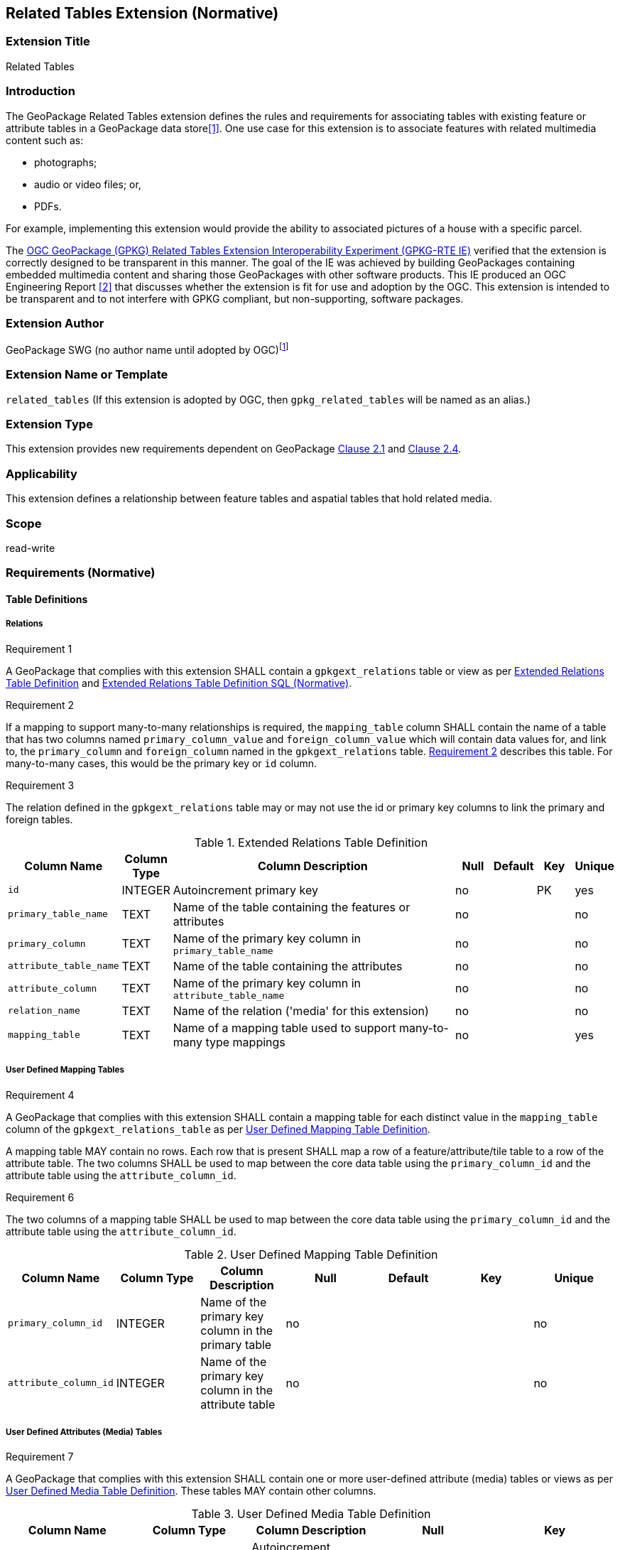 [[media_extension]]
== Related Tables Extension (Normative)

=== Extension Title

Related Tables

=== Introduction

The GeoPackage Related Tables extension defines the rules and requirements for associating tables with existing feature or attribute tables in a GeoPackage data store<<1>>. One use case for this extension is to associate features with related multimedia content such as:

* photographs;
* audio or video files; or,
* PDFs.

For example, implementing this extension would provide the ability to associated pictures of a house with a specific parcel.

The http://www.opengeospatial.org/projects/initiatives/gpkg-rteie[OGC GeoPackage (GPKG) Related Tables Extension Interoperability Experiment (GPKG-RTE IE)] verified that the extension is correctly designed to be transparent in this manner. The goal of the IE was achieved by building GeoPackages containing embedded multimedia content and sharing those GeoPackages with other software products. This IE produced an OGC Engineering Report <<2>> that discusses whether the extension is fit for use and adoption by the OGC. This extension is intended to be transparent and to not interfere with GPKG compliant, but non-supporting, software packages.

=== Extension Author

GeoPackage SWG (no author name until adopted by OGC)footnote:[This extension is based on the `compusult_extrelations1` extension developed by http://compusult.net[Compusult].]

=== Extension Name or Template

`related_tables` (If this extension is adopted by OGC, then `gpkg_related_tables` will be named as an alias.)

=== Extension Type

This extension provides new requirements dependent on GeoPackage http://www.geopackage.org/spec120/index.html#features[Clause 2.1] and http://www.geopackage.org/spec120/index.html#attributes[Clause 2.4].

=== Applicability

This extension defines a relationship between feature tables and aspatial tables that hold related media.

=== Scope

read-write

=== Requirements (Normative)

==== Table Definitions
[[gpkgext_relations]]
===== Relations
[[r1]]
[caption=""]
.Requirement 1
====
A GeoPackage that complies with this extension SHALL contain a `gpkgext_relations` table or view as per <<gpkgext_relations_table>> and <<gpkgext_relations_sql>>.
====

[[r2]]
[caption=""]
.Requirement 2
====
If a mapping to support many-to-many relationships is required, the `mapping_table` column SHALL contain the name of a table that has two columns named `primary_column_value` and `foreign_column_value` which will contain data values for, and link to, the `primary_column` and `foreign_column` named in the `gpkgext_relations` table. <<r2>> describes this table. For many-to-many cases, this would be the primary key or `id` column.
====

[[r3]]
[caption=""]
.Requirement 3
====
The relation defined in the `gpkgext_relations` table may or may not use the id or primary key columns to link the primary and foreign tables.
====

[[gpkgext_relations_table]]
.Extended Relations Table Definition
[cols="10,5,40,5,5,5,5",options="header",]
|=======================================================================
|Column Name            |Column Type  |Column Description                                                    |Null |Default  |Key |Unique
|`id`                   |INTEGER      |Autoincrement primary key                                             |no   |         |PK  |yes
|`primary_table_name`   |TEXT         |Name of the table containing the features or attributes               |no   |         |    |no
|`primary_column`       |TEXT         |Name of the primary key column in `primary_table_name`                |no   |         |    |no
|`attribute_table_name` |TEXT         |Name of the table containing the attributes                           |no   |         |    |no
|`attribute_column`     |TEXT         |Name of the primary key column in `attribute_table_name`                |no   |         |    |no
|`relation_name`        |TEXT         |Name of the relation ('media' for this extension)                     |no   |         |    |no
|`mapping_table`        |TEXT         |Name of a mapping table used to support many-to-many type mappings    |no   |         |    |yes
|=======================================================================

===== User Defined Mapping Tables
[[r4]]
[caption=""]
.Requirement 4
====
A GeoPackage that complies with this extension SHALL contain a mapping table for each distinct value in the `mapping_table` column of the `gpkgext_relations_table` as per  <<gpkgext_user_defined_mapping_table>>.

[[r5]]
[caption=""]
.Requirement 5
====
A mapping table MAY contain no rows. Each row that is present SHALL map a row of a feature/attribute/tile table to a row of the attribute table. The two columns SHALL be used to map between the core data table using the `primary_column_id` and the attribute table using the `attribute_column_id`.

[[r6]]
[caption=""]
.Requirement 6
====
The two columns of a mapping table SHALL be used to map between the core data table using the `primary_column_id` and the attribute table using the `attribute_column_id`.
====
[[gpkgext_user_defined_mapping_table]]
.User Defined Mapping Table Definition
[cols=",,,,,,",options="header",]

|=================================================================
|Column Name           | Column Type | Column Description                                     |Null |Default  |Key |Unique
|`primary_column_id`   | INTEGER     | Name of the primary key column in the primary table    |no   |         |    |no
|`attribute_column_id` | INTEGER     | Name of the primary key column in the attribute table  |no   |         |    |no
|=================================================================

===== User Defined Attributes (Media) Tables
[[r7]]
[caption=""]
.Requirement 7
====
A GeoPackage that complies with this extension SHALL contain one or more user-defined attribute (media) tables or views as per <<gpkg_user_defined_media_table>>. These tables MAY contain other columns.
====

[[gpkg_user_defined_media_table]]
.User Defined Media Table Definition
[cols=",,,,",options="header",]
|=======================================================================
|Column Name    |Column Type |Column Description        |Null |Key
|`id`           |INTEGER     |Autoincrement primary key |no   |PK
|`data`         |BLOB        |Multimedia content        |no   |
|`content_type` |TEXT        |Mime-type of data         |no   |
|=======================================================================

==== Table Values
===== `gpkg_extensions`
[[r8]]
[caption=""]
.Requirement 8
====
A GeoPackage that complies with the Related Tables extension SHALL contain rows in the `gpkg_extensions` table as described in <<gpkg_extensions_records>>. There SHALL be a row for `gpkgext_relations`.
====

[[gpkg_extensions_records]]
.Extensions Table Record
[cols=",,,,",options="header",]
|=======================================================================
|table_name|column_name|extension_name|definition|scope
|`gpkgext_relations`|null|`related_tables`|TBD|`read-write`
|_name of actual <<gpkgext_user_defined_mapping_table,extended relations mapping table>>_|null|`related_tables`|TBD|`read-write`
|=======================================================================

===== Extended Relations
[[r9]]
[caption=""]
.Requirement 9
====
For each row in `gpkgext_relations`, there SHALL be a table or view of the name referenced in `primary_table_name` and that table SHALL have an entry in `gpkg_contents`.
====

[[r10]]
[caption=""]
.Requirement 10
====
For each row in `gpkgext_relations`, there SHALL be a table or view of the name specified in `attribute_table_name`. This attributes table SHALL have an entry in `gpkg_contents` with a `data_type` of 'attributes'. The attribute table SHALL be a user-defined media table as defined by <<gpkg_user_defined_media_table>>.
====

====== Example

This example illustrates support for many-to-many relationships but the concept may be used in a degenerative way to support one-to-many or many-to-one relationships.
The content of the `gpkgext_relations` includes a <<features_to_media>> that relates the <<features>> and <<media>> using their respective `id` columns.

In this example, there are four features (ID 1, 2, 3 and 4) and three PNG media items (ID 17, 18, and 19).
Using the <<features_to_media>>,

 * feature 1 relates to media 17 and 18
 * feature 2 relates to media 18
 * feature 3 relates to media 18
 * feature 4 relates to media 17 and 19

.gpkgext_relations table values
[options="header"]
|==============================================
|primary_table_name|primary_column|attribute_table_name|attribute_column|relation_name|mapping_table
|features          |id            |media               |id              |media        |features_to_media
|==============================================

[[features]]
.features table values
[width="50%",options="header"]
|=======================================================================
|id|geom
|1|<BLOB>
|2|<BLOB>
|3|<BLOB>
|4|<BLOB>
|=======================================================================

[[media]]
.media table values
[width="80%",options="header"]
|=======================================================================
|id|data|content_type
|17|<BLOB>|image/png
|18|<BLOB>|image/png
|19|<BLOB>|image/png
|=======================================================================

[[features_to_media]]
.features_to_media table
[options="header"]
|==============================================
|primary_column_value|attribute_column_value
|4  | 17
|4  | 19
|3  | 18
|2  | 18
|1  | 18
|1  | 17
|==============================================

The <<features_to_media>> relates the id columns between the features table and the media table.


=== Table Definition SQL

[[gpkgext_relations_sql]]
.Extended Relations Table Definition SQL (Normative)
[cols=","]
|=============
|
|=============
[source,sql]
----
CREATE TABLE 'gpkgext_relations' (
  id INTEGER PRIMARY KEY AUTOINCREMENT,
  primary_table_name TEXT NOT NULL,
  primary_column TEXT NOT NULL,
  foreign_table_name TEXT NOT NULL,
  foreign_column TEXT NOT NULL,
  relation_name TEXT NOT NULL,
  mapping_table TEXT UNIQUE
 );
----

[[gpkgext_user_defined_mapping_table_sql]]
.Extended Relations Mapping Table SQL (Informative)
[cols=","]
|=============
|
|=============
[source,sql]
----
CREATE TABLE 'sample_mapping_table' (
  primary_column_id INTEGER NOT NULL,
  attribute_column_id INTEGER NOT NULL
 );
----

[[gpkg_features_sql]]
.Example User Defined Features Table Definition SQL (Informative)
[cols=","]
|=============
|
|=============
[source,sql]
----
CREATE TABLE 'sample_feature_table' (
  id INTEGER PRIMARY KEY AUTOINCREMENT NOT NULL,
  geometry GEOMETRY,
  text_attribute TEXT,
  real_attribute REAL,
  boolean_attribute BOOLEAN,
  relation TEXT NULL);
----
This table is a modified version of http://www.geopackage.org/spec/#_sample_feature_table_informative[the informative example in the core document].

[[gpkg_extensions_sql]]
.Example User Defined Media Table Definition SQL (Informative)
[cols=","]
|=============
|
|=============
[source,sql]
----
CREATE TABLE 'sample_media' (
  id INTEGER PRIMARY KEY AUTOINCREMENT,
  data BLOB NOT NULL,
  content_type TEXT NOT NULL,
  relation TEXT NULL);
----

=== Abstract Test Suite (Normative)
TBD

=== References

==== Normative References

The following normative documents contain provisions which, through reference in this text, constitute provisions of this document.
For dated references, subsequent amendments to, or revisions of, any of these publications do not apply.
However, parties to agreements based on this part of this document are encouraged to investigate the possibility of applying the most recent editions of the normative documents indicated below.
For undated references, the latest edition of the normative document referenced applies.

[bibliography]
- [[[1]]] http://www.geopackage.org/spec120/index.html[OGC 12-128r14 OGC® GeoPackage Encoding Standard v1.2.0 (On-line)]
- [[[2]]] TBD
